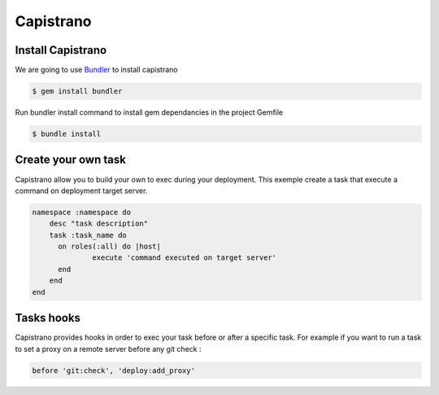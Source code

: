 Capistrano
==========

Install Capistrano
------------------

We are going to use `Bundler`_ to install capistrano

.. code-block:: bash

    $ gem install bundler

Run bundler install command to install gem dependancies in the project Gemfile


.. code-block:: bash

    $ bundle install

.. _Bundler: http://bundler.io

Create your own task
--------------------

Capistrano allow you to build your own to exec during your deployment.
This exemple create a task that execute a command on deployment target server.

.. code-block:: ruby

    namespace :namespace do
        desc "task description"
        task :task_name do
          on roles(:all) do |host|
                  execute 'command executed on target server'
          end
        end
    end

Tasks hooks
-----------

Capistrano provides hooks in order to exec your task before or after a specific task.
For example if you want to run a task to set a proxy on a remote server before any git check :

.. code-block:: ruby

    before 'git:check', 'deploy:add_proxy'
